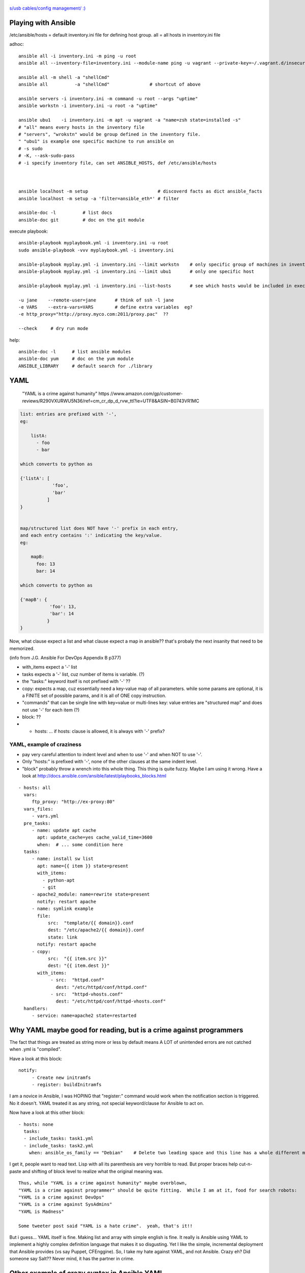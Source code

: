 .. figure:: xkcd_usb_cables.png
    :align: center
    :alt: https://www.explainxkcd.com/wiki/index.php/1892:_USB_Cables

    `s/usb cables/config management/ :) <https://www.explainxkcd.com/wiki/index.php/1892:_USB_Cables>`_



Playing with Ansible
********************


/etc/ansible/hosts  = default inventory.ini file for defining host group.  
all = all hosts in inventory.ini file


adhoc::

    ansible all -i inventory.ini -m ping -u root
    ansible all --inventory-file=inventory.ini --module-name ping -u vagrant --private-key=~/.vagrant.d/insecure_private_key

    ansible all -m shell -a "shellCmd"
    ansible all          -a "shellCmd"               # shortcut of above

    ansible servers -i inventory.ini -m command -u root --args "uptime"
    ansible workstn -i inventory.ini -u root -a "uptime"

    ansible ubu1    -i inventory.ini -m apt -u vagrant -a "name=zsh state=installed -s"
    # "all" means every hosts in the inventory file
    # "servers", "wrokstn" would be group defined in the inventory file.
    " "ubu1" is example one specific machine to run ansible on
    # -s sudo 
    # -K, --ask-sudo-pass
    # -i specify inventory file, can set ANSIBLE_HOSTS, def /etc/ansible/hosts



    ansible localhost -m setup              		# discoverd facts as dict ansible_facts
    ansible localhost -m setup -a 'filter=ansible_eth*'	# filter

    ansible-doc -l          # list docs
    ansible-doc git         # doc on the git module

execute playbook::

    ansible-playbook myplaybook.yml -i inventory.ini -u root
    sudo ansible-playbook -vvv myplaybook.yml -i inventory.ini 

    ansible-playbook myplay.yml -i inventory.ini --limit workstn    # only specific group of machines in inventory 
    ansible-playbook myplay.yml -i inventory.ini --limit ubu1	    # only one specific host

    ansible-playbook myplay.yml -i inventory.ini --list-hosts	    # see which hosts would be included in execution

    -u jane    --remote-user=jane	# think of ssh -l jane
    -e VARS    --extra-vars=VARS	# define extra variables  eg?
    -e http_proxy="http://proxy.myco.com:2011/proxy.pac"  ??

    --check	# dry run mode

help::

    ansible-doc -l      # list ansible modules
    ansible-doc yum     # doc on the yum module
    ANSIBLE_LIBRARY     # default search for ./library 

YAML
****

	"YAML is a crime against humanity"
	https //www.amazon.com/gp/customer-reviews/R290VXURWU5N36/ref=cm_cr_dp_d_rvw_ttl?ie=UTF8&ASIN=B0743VR1MC


.. code:: yaml

    list: entries are prefixed with '-', 
    eg:

        listA:
          - foo
          - bar

    which converts to python as 

    {'listA': [
                'foo',
                'bar'    
              ]
    }


    map/structured list does NOT have '-' prefix in each entry, 
    and each entry contains ':' indicating the key/value.       
    eg:

        mapB:
          foo: 13
          bar: 14

    which converts to python as

    {'mapB': {
               'foo': 13,
               'bar': 14
              }
    }


Now, what clause expect a list and what clause expect a map in ansible??
that's probaly the next insanity that need to be memorized.

(info from J.G. Ansible For DevOps Appendix B p377) 


* with_items expect a '-' list

* tasks expects a '-' list, cuz number of items is variable. (?)
* the "tasks:" keyword itself is not prefixed with '-' ??

* copy:  expects a map, cuz essentially need a key-value map of all parameters.  while some params are optional, it is a FINITE set of possible params, and it is all of ONE copy instruction.  

* "commands" that can be single line with key=value or multi-lines key: value entries are "structured map" and does not use '-' for each item (?)

* block: ??

* - hosts: ...   if hosts: clause is allowed, it is always with '-' prefix?


YAML, example of craziness  
--------------------------

- pay very careful attention to indent level and when to use '-' and when NOT to use '-'.

- Only "hosts:" is prefixed with '-', none of the other clauses at the same indent level.  

- "block" probably throw a wrench into this whole thing.  This thing is quite fuzzy.  Maybe I am using it wrong.  
  Have a look at http://docs.ansible.com/ansible/latest/playbooks_blocks.html

::


    - hosts: all
      vars:
         ftp_proxy: "http://ex-proxy:80"
      vars_files:
         - vars.yml
      pre_tasks:
         - name: update apt cache
           apt: update_cache=yes cache_valid_time=3600
           when:  # ... some condition here
      tasks:
         - name: install sw list
           apt: name={{ item }} state=present
           with_items:
             - python-apt
             - git
         - apache2_module: name=rewrite state=present
           notify: restart apache
         - name: symlink example
           file: 
               src:  "template/{{ domain}}.conf
               dest: "/etc/apache2/{{ domain}}.conf
               state: link
           notify: restart apache
         - copy:
               src:  "{{ item.src }}"
               dest: "{{ item.dest }}"
           with_items:
                - src:  "httpd.conf"
                  dest: "/etc/httpd/conf/httpd.conf"
                - src:  "httpd-vhosts.conf"
                  dest: "/etc/httpd/conf/httpd-vhosts.conf"
      handlers:
         - service: name=apache2 state=restarted
      


Why YAML maybe good for reading, but is a crime against programmers
*******************************************************************

The fact that things are treated as string more or less by default means 
A LOT of unintended errors are not catched when .yml is "compiled".

Have a look at this block:

::

          notify:
               - Create new initramfs
               - register: buildInitramfs

I am a novice in Ansible, I was HOPING that "register:" command would work when the 
notification section is triggered.
No it doesn't.  
YAML treated it as any string, not special keyword/clause for Ansible to act on.


Now have a look at this other block:

::

	- hosts: none
	  tasks:
	  - include_tasks: task1.yml
	  - include_tasks: task2.yml
	    when: ansible_os_family == "Debian"    # Delete two leading space and this line has a whole different meaning!!


I get it, people want to read text.  Lisp with all its parenthesis are very horrible to read.
But proper braces help cut-n-paste and shifting of block level to realize what the original meaning was.

::

	Thus, while "YAML is a crime against humanity" maybe overblown, 
	"YAML is a crime against programmer" should be quite fitting.  While I am at it, food for search robots:
	"YAML is a crime against DevOps"
	"YAML is a crime against SysAdmins"
	"YAML is Madness"

	Some tweeter post said "YAML is a hate crime".  yeah, that's it!!

But i guess... YAML itself is fine.  Making list and array with simple english is fine.
It really is Ansible using YAML to implement a highly complex definition language that makes it so disgusting.
Yet I like the simple, incremental deployment that Ansible provides (vs say Puppet, CFEnggine).  
So, I take my hate against YAML, and not Ansible.  Crazy eh?
Did someone say Salt??  Never mind, it has the partner in crime.


Other example of crazy syntax in Ansible YAML
*********************************************

 * checkihng membership of an element in a array
   better use lots of quotes!
   ``when: '"eth1" in ansible_interfaces'``
   ref: https://github.com/tin6150/inet-dev-class/blob/master/ansible/README.rst
   


Where is the grammar book for Ansible's YAML?
*********************************************

I know - define a list, and there are things like list and ??
But, a play expect it to be started as "- hosts:" ?
And a handler is allowed in a play?
But not inside a block construct?

*sigh* 
I have not been able to find the "Regular Grammar" definition for any ansible yaml definition.  
The list of playbook keywords is the closest thing.  But I am still very fuzzy what is allowed where.  
http://docs.ansible.com/ansible/latest/playbooks_keywords.html#task


YAML constructs/keywords
************************

- lineinfile
- regexp
- notify
- get_url
- command   # pretty close to verbatim cli
- shell     # has clause for chdir, creates, etc.
- register
- git       # depends on git package installed on ansible client machine
- file      # state: directory  to create dir rather than file
- stat      # can create symlink, etc
- copy
- rsync
- unarchive # good for large amount of files to copy



ref
---

* https://github.com/geerlingguy/ansible-for-devops [reading book also ex]
* https://ryaneschinger.com/blog/ansible-quick-start/                                       [read]
* http://people.redhat.com/mskinner/rhug/q2.2017/Ansible-Hands-on-Introduction.pdf p23      [read]
* https://www.vagrantup.com/docs/provisioning/ansible_intro.html

* http://galaxy.ansible.com - Find pre-built playbook roles from the community.



Installing Ansible
------------------

mac::

    sudo /usr/bin/easy_install pip 
    sudo pip install ansible

centos 7::

    sudo easy_install pip
    sudo pip install ansible
    -or-
    sudo yum -y install epel-release
    sudo yum -y install ansible
    -or-
    sudo yum -y install python2-pip 
    sudo pip install ansible         # 2.5.0

Mint 18.2 MATE::

    sudo apt-get -y install ansible          # ubuntu 16.04 comes with ansible 2.1.1.0, no "import_tasks"
    --or--
    sudo apt-get -y install python-pip       # cueball
    sudo pip install --upgrade pip
    sudo pip install --upgrade setuptools
    sudo pip install --upgrade ansible  # 2.4.1.0
    #					# 2.5.2 on lunaria 2018.05

Mint 17.2::

    sudo apt-get install ansible	# 1.5.4+dfsg-1  ... very old, don't understand "become"
    sudo apt-get remove  ansible
    sudo pip install --upgrade setuptools
    sudo pip install --upgrade ansible	# 2.4.1.0
    sudo apt-get install python
    sudo apt-get autoremove				# clear out python-jinja2 python-yaml

    arggg... backbox / ubuntu notes not pushed...   but I think same versions as mint 17.2

Fedora 25::

	have ansible go in there and install? :)

backbay 14::

    sudo pip install ansible   # 2.4.1.0
    sudo aptitude show ansible # 1.5.4+dfsg-1

Windows Services for Linux aka Ubuntu 16.04 on win10::

    # sudo apt-get -y install python 
    # sudo apt-get -y install python-pip python-dev libffi-dev libssl-dev
    # pip install ansible  # 2.4.2.0
    # https://www.jeffgeerling.com/blog/2017/using-ansible-through-windows-10s-subsystem-linux
    # I didn't use this, but JG suggested: (--user installs packages local to the user account instead of globally to avoid permissions issues with Pip and the Linux Subsystem)



Vagrant container setup using Ansible playbook
----------------------------------------------

For vagrant to provision VM with ansible playbook, the vagrant host must have ansible installed.
A bit more details in https://www.vagrantup.com/docs/provisioning/ansible.html


* vagrantfile_playbook.yml 
  eg of this in singhub, vagrant provision to call this play
* https://www.digitalocean.com/community/tutorials/configuration-management-101-writing-ansible-playbooks 
  at the end has eg for playbook.yml for Vagrant, but eg for ubuntu or Debian
* http://people.redhat.com/mskinner/rhug/q2.2017/Ansible-Hands-on-Introduction.pdf p23 has rhel7 eg
* https://www.vagrantup.com/docs/provisioning/ansible_intro.html


example ansible playbook yaml 
-----------------------------

::

        tba, but naming like follwing probably work
        workstn_mint17.yaml
        workstn_sl7.yaml
        webserver.yaml
        node_sl7.yaml
        node_sl6.yaml



One example approach at config
******************************


inventory
---------

::

    [server]
    svr1
    svr2

    [workstn]
    ubu1
    ubu2
    centos1
    centos2
    cueball
    swingset



Roles
-----

Use roles to more narrowly group machines.   they can be bundled for "install" into specific host.
eg:    

::

    common
    apache
    mysql
    login_otp
    login_local_passwd


OS Platform Specific Issue
--------------------------

Handling tasks that are OS platform specific is a thorny issue.  There is really no good/general solution for this.  
The way how Ansible YAML files define workflow, named tasks use a `when: ansible_os_family == "Debian"` or `== "RedHat"` etc to handle the task.
As such, say, running a command and grepping output that is platform specific, the "default" way is to split them in to multiple tasks, one for each platform that need to handle the command in one way.  

There are ways to include different yaml file depending on the OS platform using variables.  see:

1. https://stackoverflow.com/questions/26226609/ansible-conditional-user-based-on-platform
2. http://docs.ansible.com/ansible/latest/playbooks_best_practices.html#operating-system-and-distribution-variance

But there are many tasks that maybe commont amont all platform.  and splitting 
YAML file at the highest level for each OS platform may cause logic code to be repeated.  Cut-n-paste is easy, but having to update/maintain the same logic in multiple files is error prone.

Thus, this will likely be the black art part of how to split ansible YAML files.

Have some high level Roles-based separation for server vs workstaion, or to separate between say web servers vs db servers.

But while coding the logic for the role, things that are obviously platform specific should be grouped together, and either have a block that eveluate the OS family to group these tasks or split into differe file.

Point is, try to keep the logic in one place, then group the OS family code together as much as possible while doing one logical task.  

Don't be running every logic and duplicating the named task for each os family where possible.

eg: see https://github.com/tin6150/singhub/blob/master/virtualbox-guest/tasks/main.yml

Overall, this is tedious if not painful.  Having IF or CASE would be nice.
YAML is a PITA anyway.


Package is a platform independent module that can install packages.  It will work when the package name is the same between the platforms.  
But no easy way to define package name variability (eg linux-headers vs kernel-headers).  
There are things that need to be defined for yum vs apt-get, eg cache, EPEL repo, etc.  those are not handled by Package.


pros and cons, check points to keep in mind:

- tasks to check what OS it is would provide basic sanity check that task is running in desired env, and more sane error message when applied incorrectly
- Each OS platform to have its own play avoid needing constant "block ... when platform==rhel"  and then another block for deb.
- If change name/ip of say Radius Server, or NTP server, change one task file vs change 2+ task file?
    


Ansible Pull
************

For "pull method" where ``hosts: localhost`` is used in the playbook:

``ansible-playbook -v site.yml -i "localhost," -c local`` should be prefered over  
``ansible-playbook -v site.yml -l localhost``
the former will work for group_by, the latter don't.


Troubleshooting
***************

ansible localhost -m setup 			# run ansible, print out all "facts" it gather.  eg grep os_family



Books
*****

Was just trying to find a book to buy to learn about it.  Impression from reading ToC and Reivews.
many seems disapointing from just the review.
if/when i actually get a book may be dissapointing.
another reason why i kinda gave up on buying book to learn new tech.
but reading online is just not a cohesive flow.
If can find a good book, it should still make learning easier.  it is whether such a book exist at my right learning level...


- Ansible for DevOps by Jeff Geerling 
	trying to get this.  covers vagrant and ansible to get started.  then move to playbook and roles.  seems the right stuff to cover.


- Ansible Playbook Essential (packt)
	possible.  not very extensive, but seems to cover from starting up to some good fundamentals for basic project.

- Insfrastructure as Code (o'rly)
	possible.  Not really on ansible, but sections cover patterns and antipatterns of config mgmt.  may hopefully learn how to lay the structure of a site, how to divide, what modularity granularity to employ...




- ansible up and running (o'rly)
	some good review, yet other review says code not tested.  too many fragments, so not good end to end, which maybe important cuz way of YAML.


- mastering ansible by jessie kidding (packt)
	cover internal of how ansile work.  
	hot it eval vars, templates, send code to remote host for execution.
	maybe good for sys admin trying to get ansible work in existing large scale deployment
	but then maybe just need to google for these as they come up...

- Implementing DevOps with ansible
	Don't like, too much about teaching the way of devops, and ansible is just like an example.  

- Learning Ansible 2 (packt)
	maybe a very beginner book.  talk about setup, test.  1 reviewer said spend too little time to reallhy teach ansible.


TMP note
********

cueball/bofh in CF_BK/cueball/ANSIBLE/ 

for dev on linux, 
maybe copy Vagrantfile here.
then it can be customized to have multiple hosts, which req more convoluted setup.

(but for now, on c7, have continued to use the Vagrantfile on singhub).


mint182 vm in snMadBook "localhost" yaml in this dir as of 2017.1126

rst cheatsheet https://github.com/ralsina/rst-cheatsheet/blob/master/rst-cheatsheet.rst



GitHub rst parser notes
-----------------------

indent of block above with === header trip github parser.

dotdot comment block are NOT liked by github -- maybe trips the parser, maybe just not render them as comment.
not even when as footnote notation (cuz lacked ref?)  just avoid them for github rst parsing.


~~~~


:url: https://github.com/tin6150/inet-dev-class/tree/master/ansible
:author: tin6150
:version: 2017-1210

